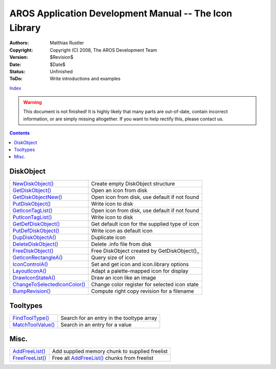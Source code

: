 =======================================================
AROS Application Development Manual -- The Icon Library
=======================================================

:Authors:   Matthias Rustler
:Copyright: Copyright (C) 2008, The AROS Development Team
:Version:   $Revision$
:Date:      $Date$
:Status:    Unfinished
:ToDo:      Write introductions and examples

`Index <index>`_

.. Warning::

   This document is not finished! It is highly likely that many parts are
   out-of-date, contain incorrect information, or are simply missing
   altogether. If you want to help rectify this, please contact us.


.. Contents::


DiskObject
----------

=============================== ==============================================
`NewDiskObject()`_              Create empty DiskObject structure
`GetDiskObject()`_              Open an icon from disk
`GetDiskObjectNew()`_           Open icon from disk, use default if not found
`PutDiskObject()`_              Write icon to disk
`GetIconTagList()`_             Open icon from disk, use default if not found
`PutIconTagList()`_             Write icon to disk
`GetDefDiskObject()`_           Get default icon for the supplied type of icon
`PutDefDiskObject()`_           Write icon as default icon
`DupDiskObjectA()`_             Duplicate icon
`DeleteDiskObject()`_           Delete .info file from disk
`FreeDiskObject()`_             Free DiskObject created by GetDiskObject()_
`GetIconRectangleA()`_          Query size of icon
`IconControlA()`_               Set and get icon and icon.library options
`LayoutIconA()`_                Adapt a palette-mapped icon for display
`DrawIconStateA()`_             Draw an icon like an image
`ChangeToSelectedIconColor()`_  Change color register for selected icon state
`BumpRevision()`_               Compute right copy revision for a filename
=============================== ==============================================


Tooltypes
---------

=============================== ==============================================
`FindToolType()`_               Search for an entry in the tooltype array
`MatchToolValue()`_             Search in an entry for a value
=============================== ==============================================


Misc.
-----

=============================== ==============================================
`AddFreeList()`_                Add supplied memory chunk to supplied freelist
`FreeFreeList()`_               Free all `AddFreeList()`_ chunks from freelist
=============================== ==============================================



.. _AddFreeList(): ../autodocs/icon#addfreelist
.. _BumpRevision(): ../autodocs/icon#bumprevision
.. _ChangeToSelectedIconColor(): ../autodocs/icon#changetoselectediconcolor
.. _DeleteDiskObject(): ../autodocs/icon#deletediskobject
.. _DrawIconStateA(): ../autodocs/icon#drawiconstatea
.. _DupDiskObjectA(): ../autodocs/icon#dupdiskobjecta
.. _FindToolType(): ../autodocs/icon#findtooltype
.. _FreeDiskObject(): ../autodocs/icon#freediskobject
.. _FreeFreeList(): ../autodocs/icon#freefreelist
.. _GetDefDiskObject(): ../autodocs/icon#getdefdiskobject
.. _GetDiskObject(): ../autodocs/icon#getdiskobject
.. _GetDiskObjectNew(): ../autodocs/icon#getdiskobjectnew
.. _GetIconRectangleA(): ../autodocs/icon#geticonrectanglea
.. _GetIconTagList(): ../autodocs/icon#geticontaglist
.. _IconControlA(): ../autodocs/icon#iconcontrola
.. _LayoutIconA(): ../autodocs/icon#layouticona
.. _MatchToolValue(): ../autodocs/icon#matchtoolvalue
.. _NewDiskObject(): ../autodocs/icon#newdiskobject
.. _PutDefDiskObject(): ../autodocs/icon#putdefdiskobject
.. _PutDiskObject(): ../autodocs/icon#putdiskobject
.. _PutIconTagList(): ../autodocs/icon#puticontaglist
